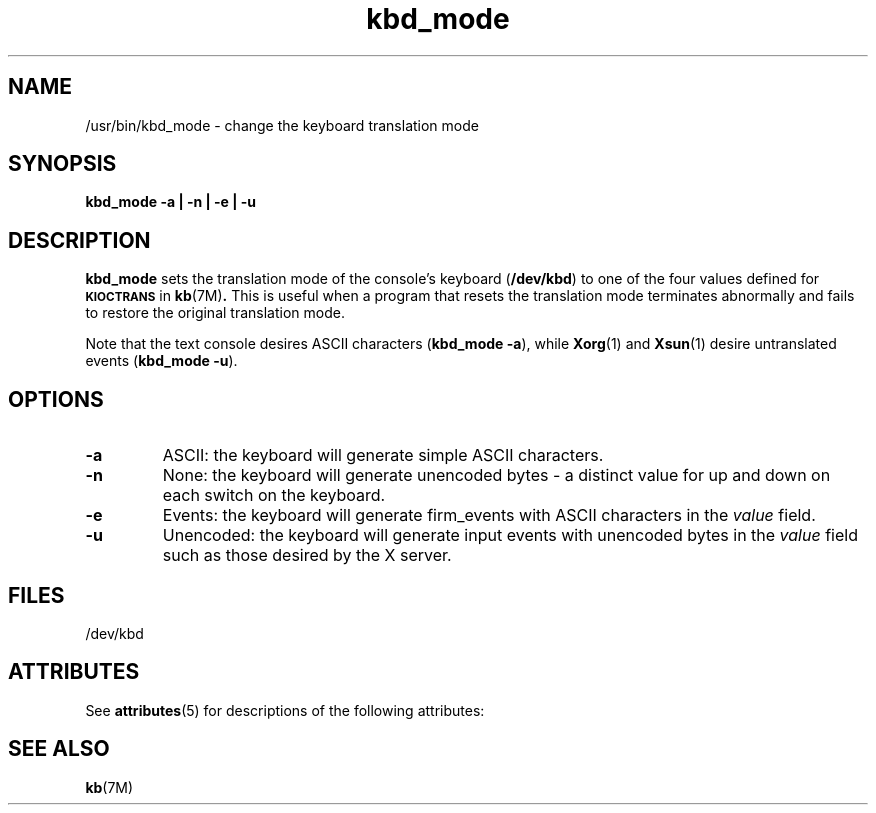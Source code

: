'\" t
.\" Copyright 2009 Sun Microsystems, Inc.  All rights reserved.
.\" Use is subject to license terms.
.\" 
.\" Permission is hereby granted, free of charge, to any person obtaining a
.\" copy of this software and associated documentation files (the
.\" "Software"), to deal in the Software without restriction, including
.\" without limitation the rights to use, copy, modify, merge, publish,
.\" distribute, and/or sell copies of the Software, and to permit persons
.\" to whom the Software is furnished to do so, provided that the above
.\" copyright notice(s) and this permission notice appear in all copies of
.\" the Software and that both the above copyright notice(s) and this
.\" permission notice appear in supporting documentation.
.\" 
.\" THE SOFTWARE IS PROVIDED "AS IS", WITHOUT WARRANTY OF ANY KIND, EXPRESS
.\" OR IMPLIED, INCLUDING BUT NOT LIMITED TO THE WARRANTIES OF
.\" MERCHANTABILITY, FITNESS FOR A PARTICULAR PURPOSE AND NONINFRINGEMENT
.\" OF THIRD PARTY RIGHTS. IN NO EVENT SHALL THE COPYRIGHT HOLDER OR
.\" HOLDERS INCLUDED IN THIS NOTICE BE LIABLE FOR ANY CLAIM, OR ANY SPECIAL
.\" INDIRECT OR CONSEQUENTIAL DAMAGES, OR ANY DAMAGES WHATSOEVER RESULTING
.\" FROM LOSS OF USE, DATA OR PROFITS, WHETHER IN AN ACTION OF CONTRACT,
.\" NEGLIGENCE OR OTHER TORTIOUS ACTION, ARISING OUT OF OR IN CONNECTION
.\" WITH THE USE OR PERFORMANCE OF THIS SOFTWARE.
.\" 
.\" Except as contained in this notice, the name of a copyright holder
.\" shall not be used in advertising or otherwise to promote the sale, use
.\" or other dealings in this Software without prior written authorization
.\" of the copyright holder.
.\"
.TH kbd_mode 1 "12 August 2008"
.IX "kbd_mode" "" "\f3kbd_mode\f1(1) \(em keyboard translation utility" ""
.IX "keyboard" "trans" "keyboard" "translation utility \(em \f3kbd_mode\f1(1)"
.SH NAME
/usr/bin/kbd_mode \- change the keyboard translation mode
.SH SYNOPSIS
.B kbd_mode -a | -n |
.B -e | -u
.SH DESCRIPTION
.IX "keyboard" "reset" "keyboard" "resetting input \(em \f3kbd_mode\f1(1)" ""
.B kbd_mode
sets the translation mode of the console's keyboard (\f3/dev/kbd\f1)
to one of the four values defined for 
.SB KIOCTRANS 
in
.BR kb (7M) .
This is useful when a program that resets the translation mode
terminates abnormally and fails to restore the original translation mode.
.LP
Note that the text console desires ASCII characters (\f3kbd_mode -a\f1), while
.BR Xorg (1)
and
.BR Xsun (1)
desire untranslated events (\f3kbd_mode -u\f1).
.SH OPTIONS
.TP
.B -a
ASCII: the keyboard will generate simple ASCII characters.
.TP 
.B -n
None: the keyboard will generate unencoded bytes
\- a distinct value for up and down on each switch on the keyboard.
.TP
.B -e
Events: the keyboard will generate firm_events
with ASCII characters in the \fIvalue\fP field.
.TP 
.B -u
Unencoded: the keyboard will generate input events
with unencoded bytes in the \fIvalue\fP field
such as those desired by the X server.
.SH FILES
.nf
/dev/kbd
.fi
.SH ATTRIBUTES
See
.BR attributes (5)
for descriptions of the following attributes:
.sp
.TS
box;
cbp-1 | cbp-1
l | l .
ATTRIBUTE TYPE  ATTRIBUTE VALUE
=
Availability    SUNWxwplt
Interface Stability     Committed
.TE 
.SH "SEE ALSO"
.BR kb (7M)
